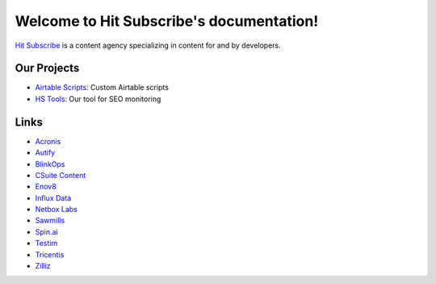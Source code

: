 Welcome to Hit Subscribe's documentation!
===================================

`Hit Subscribe <https://hitsubscribe.com/>`_ is a content agency specializing in content for and by developers.

=================
Our Projects
=================

- `Airtable Scripts <https://github.com/hit-subscribe/airtable-scripts>`_: Custom Airtable scripts
- `HS Tools <https://github.com/hit-subscribe/hs-tools>`_: Our tool for SEO monitoring

=================
Links
=================

- `Acronis <https://www.acronis.com/>`_
- `Autify <https://autify.com/>`_
- `BlinkOps <https://www.blinkops.com/>`_
- `CSuite Content <https://csuitecontent.com/>`_
- `Enov8 <https://www.enov8.com/>`_ 
- `Influx Data <https://www.influxdata.com/>`_
- `Netbox Labs <https://netboxlabs.com/>`_
- `Sawmills <https://www.sawmills.ai/>`_
- `Spin.ai <https://spin.ai/>`_
- `Testim <https://www.testim.io/>`_
- `Tricentis <https://www.tricentis.com/>`_
- `Zilliz <https://zilliz.com/>`_
